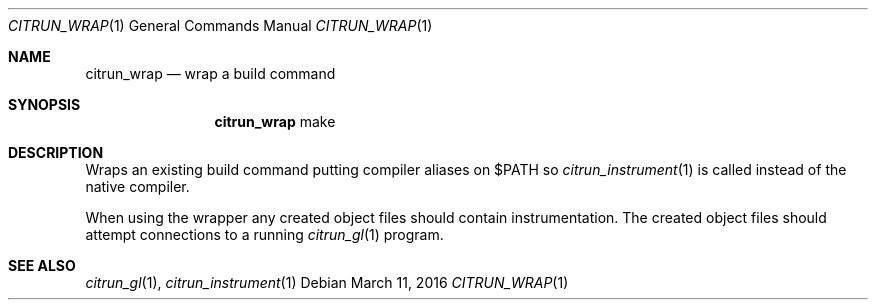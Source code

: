 .Dd March 11, 2016
.Dt CITRUN_WRAP 1
.Os
.Sh NAME
.Nm citrun_wrap
.Nd wrap a build command
.Sh SYNOPSIS
.Nm
make
.Sh DESCRIPTION
Wraps an existing build command putting compiler aliases on $PATH so
.Xr citrun_instrument 1
is called instead of the native compiler.
.Pp
When using the wrapper any created object files should contain instrumentation.
The created object files should attempt connections to a running
.Xr citrun_gl 1
program.
.Sh SEE ALSO
.Xr citrun_gl 1 ,
.Xr citrun_instrument 1
